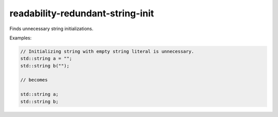 .. title:: clang-tidy - readability-redundant-string-init

readability-redundant-string-init
=================================

Finds unnecessary string initializations.

Examples:

.. code-block:: c++

  // Initializing string with empty string literal is unnecessary.
  std::string a = "";
  std::string b("");

  // becomes

  std::string a;
  std::string b;
